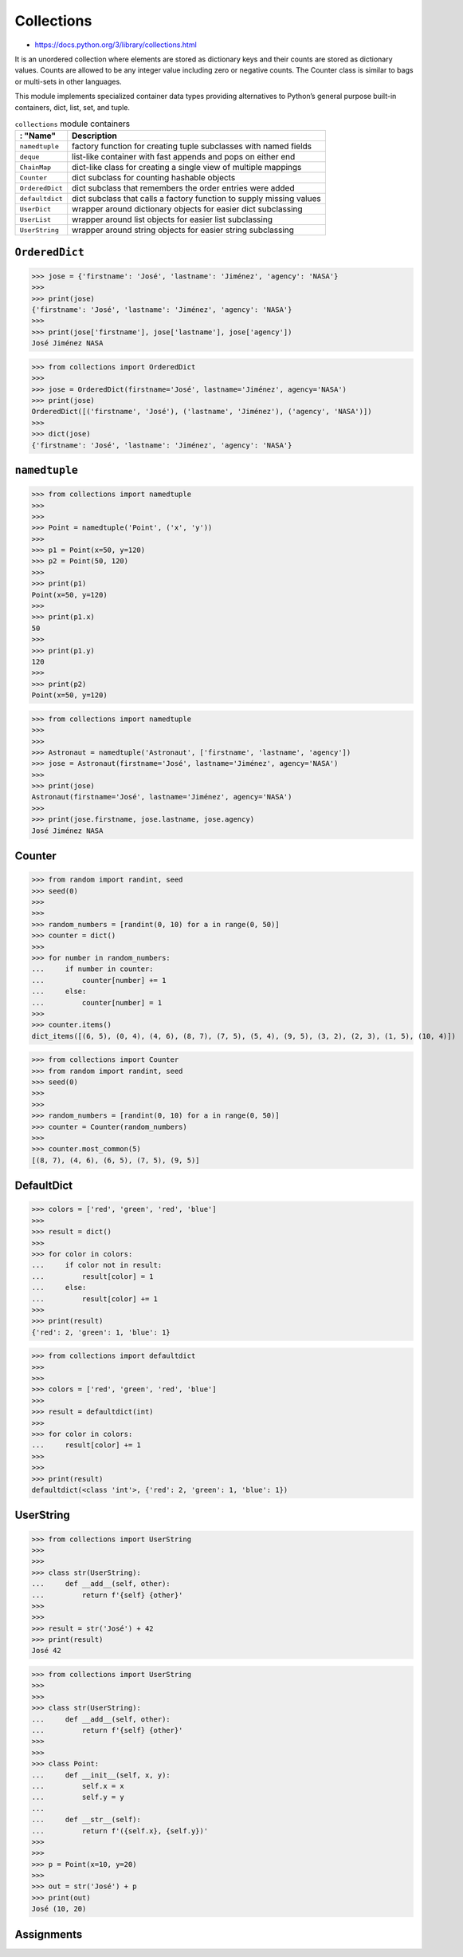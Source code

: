 Collections
===========

* https://docs.python.org/3/library/collections.html

It is an unordered collection where elements are stored as dictionary keys and their counts are stored as dictionary values. Counts are allowed to be any integer value including zero or negative counts. The Counter class is similar to bags or multi-sets in other languages.

This module implements specialized container data types providing alternatives to Python’s general purpose built-in containers, dict, list, set, and tuple.

.. csv-table:: ``collections`` module containers
    :header: : "Name", "Description"

    ``namedtuple``    , "factory function for creating tuple subclasses with named fields"
    ``deque``         , "list-like container with fast appends and pops on either end"
    ``ChainMap``      , "dict-like class for creating a single view of multiple mappings"
    ``Counter``       , "dict subclass for counting hashable objects"
    ``OrderedDict``   , "dict subclass that remembers the order entries were added"
    ``defaultdict``   , "dict subclass that calls a factory function to supply missing values"
    ``UserDict``      , "wrapper around dictionary objects for easier dict subclassing"
    ``UserList``      , "wrapper around list objects for easier list subclassing"
    ``UserString``    , "wrapper around string objects for easier string subclassing"


``OrderedDict``
---------------
>>> jose = {'firstname': 'José', 'lastname': 'Jiménez', 'agency': 'NASA'}
>>>
>>> print(jose)
{'firstname': 'José', 'lastname': 'Jiménez', 'agency': 'NASA'}
>>>
>>> print(jose['firstname'], jose['lastname'], jose['agency'])
José Jiménez NASA

>>> from collections import OrderedDict
>>>
>>> jose = OrderedDict(firstname='José', lastname='Jiménez', agency='NASA')
>>> print(jose)
OrderedDict([('firstname', 'José'), ('lastname', 'Jiménez'), ('agency', 'NASA')])
>>>
>>> dict(jose)
{'firstname': 'José', 'lastname': 'Jiménez', 'agency': 'NASA'}


``namedtuple``
--------------
>>> from collections import namedtuple
>>>
>>>
>>> Point = namedtuple('Point', ('x', 'y'))
>>>
>>> p1 = Point(x=50, y=120)
>>> p2 = Point(50, 120)
>>>
>>> print(p1)
Point(x=50, y=120)
>>>
>>> print(p1.x)
50
>>>
>>> print(p1.y)
120
>>>
>>> print(p2)
Point(x=50, y=120)

>>> from collections import namedtuple
>>>
>>>
>>> Astronaut = namedtuple('Astronaut', ['firstname', 'lastname', 'agency'])
>>> jose = Astronaut(firstname='José', lastname='Jiménez', agency='NASA')
>>>
>>> print(jose)
Astronaut(firstname='José', lastname='Jiménez', agency='NASA')
>>>
>>> print(jose.firstname, jose.lastname, jose.agency)
José Jiménez NASA


Counter
-------
>>> from random import randint, seed
>>> seed(0)
>>>
>>>
>>> random_numbers = [randint(0, 10) for a in range(0, 50)]
>>> counter = dict()
>>>
>>> for number in random_numbers:
...     if number in counter:
...         counter[number] += 1
...     else:
...         counter[number] = 1
>>>
>>> counter.items()
dict_items([(6, 5), (0, 4), (4, 6), (8, 7), (7, 5), (5, 4), (9, 5), (3, 2), (2, 3), (1, 5), (10, 4)])

>>> from collections import Counter
>>> from random import randint, seed
>>> seed(0)
>>>
>>>
>>> random_numbers = [randint(0, 10) for a in range(0, 50)]
>>> counter = Counter(random_numbers)
>>>
>>> counter.most_common(5)
[(8, 7), (4, 6), (6, 5), (7, 5), (9, 5)]


DefaultDict
-----------
>>> colors = ['red', 'green', 'red', 'blue']
>>>
>>> result = dict()
>>>
>>> for color in colors:
...     if color not in result:
...         result[color] = 1
...     else:
...         result[color] += 1
>>>
>>> print(result)
{'red': 2, 'green': 1, 'blue': 1}

>>> from collections import defaultdict
>>>
>>>
>>> colors = ['red', 'green', 'red', 'blue']
>>>
>>> result = defaultdict(int)
>>>
>>> for color in colors:
...     result[color] += 1
>>>
>>>
>>> print(result)
defaultdict(<class 'int'>, {'red': 2, 'green': 1, 'blue': 1})


UserString
----------
>>> from collections import UserString
>>>
>>>
>>> class str(UserString):
...     def __add__(self, other):
...         return f'{self} {other}'
>>>
>>>
>>> result = str('José') + 42
>>> print(result)
José 42

>>> from collections import UserString
>>>
>>>
>>> class str(UserString):
...     def __add__(self, other):
...         return f'{self} {other}'
>>>
>>>
>>> class Point:
...     def __init__(self, x, y):
...         self.x = x
...         self.y = y
...
...     def __str__(self):
...         return f'({self.x}, {self.y})'
>>>
>>>
>>> p = Point(x=10, y=20)
>>>
>>> out = str('José') + p
>>> print(out)
José (10, 20)


Assignments
-----------
.. todo:: Create assignments
